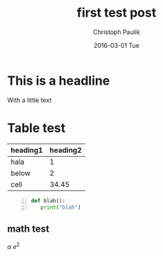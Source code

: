 #+TITLE:       first test post
#+AUTHOR:      Christoph Paulik
#+EMAIL:       cpaulik@gmail.com
#+DATE:        2016-03-01 Tue
#+URI:         /blog/%y/%m/%d/first-test-post
#+TAGS:        tag2, tag3
#+LANGUAGE:    en
#+OPTIONS:     H:3 num:nil toc:nil \n:nil ::t |:t ^:nil -:nil f:t *:t <:t
#+DESCRIPTION: A post about a first test

* This is a headline

With a little text

* Table test

| heading1 | heading2 |
|----------+----------|
| hala     |        1 |
| below    |        2 |
| cell     | 34.45    |

  #+BEGIN_SRC python -n
  def blah():
     print("blah")
  #+END_SRC
** math test
$\alpha$ $e^{2}$
